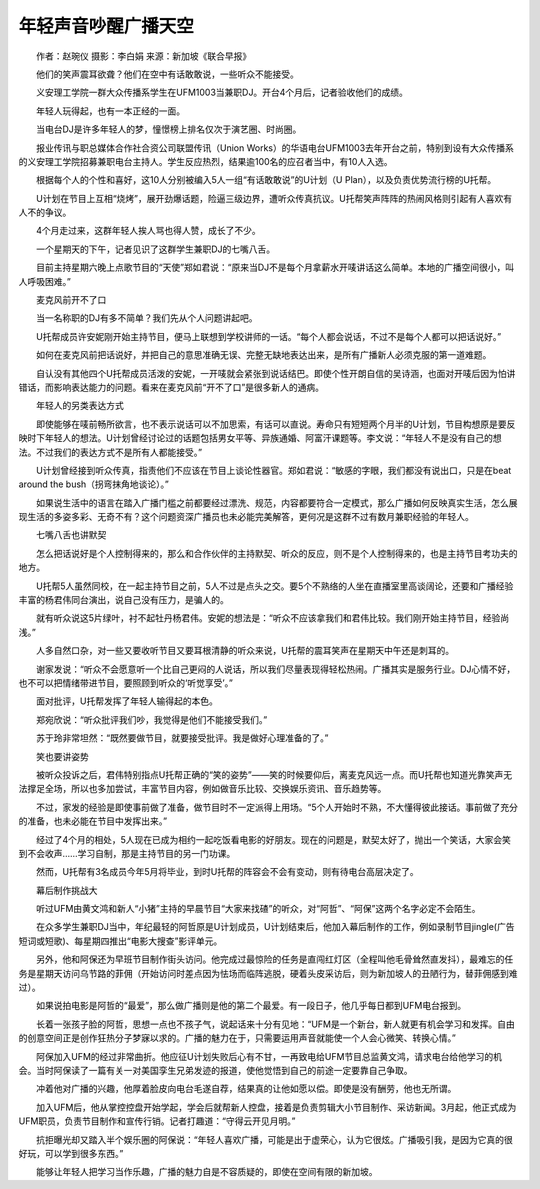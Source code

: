 年轻声音吵醒广播天空
---------------------

　　作者：赵琬仪 摄影：李白娟 来源：新加坡《联合早报》

　　他们的笑声震耳欲聋？他们在空中有话敢敢说，一些听众不能接受。

　　义安理工学院一群大众传播系学生在UFM1003当兼职DJ。开台4个月后，记者验收他们的成绩。

　　年轻人玩得起，也有一本正经的一面。

　　当电台DJ是许多年轻人的梦，憧憬榜上排名仅次于演艺圈、时尚圈。

　　报业传讯与职总媒体合作社合资公司联盟传讯（Union Works）的华语电台UFM1003去年开台之前，特别到设有大众传播系的义安理工学院招募兼职电台主持人。学生反应热烈，结果逾100名的应召者当中，有10人入选。

　　根据每个人的个性和喜好，这10人分别被编入5人一组“有话敢敢说”的U计划（U Plan），以及负责优势流行榜的U托帮。

　　U计划在节目上互相“烧烤”，展开劲爆话题，险逼三级边界，遭听众传真抗议。U托帮笑声阵阵的热闹风格则引起有人喜欢有人不的争议。

　　4个月走过来，这群年轻人挨人骂也得人赞，成长了不少。

　　一个星期天的下午，记者见识了这群学生兼职DJ的七嘴八舌。

　　目前主持星期六晚上点歌节目的“天使”郑如君说：“原来当DJ不是每个月拿薪水开唛讲话这么简单。本地的广播空间很小，叫人呼吸困难。”

　　麦克风前开不了口

　　当一名称职的DJ有多不简单？我们先从个人问题讲起吧。

　　U托帮成员许安妮刚开始主持节目，便马上联想到学校讲师的一话。“每个人都会说话，不过不是每个人都可以把话说好。”

　　如何在麦克风前把话说好，并把自己的意思准确无误、完整无缺地表达出来，是所有广播新人必须克服的第一道难题。

　　自认没有其他四个U托帮成员活泼的安妮，一开唛就会紧张到说话结巴。即使个性开朗自信的吴诗涵，也面对开唛后因为怕讲错话，而影响表达能力的问题。看来在麦克风前“开不了口”是很多新人的通病。

　　年轻人的另类表达方式

　　即使能够在唛前畅所欲言，也不表示说话可以不加思索，有话可以直说。寿命只有短短两个月半的U计划，节目构想原是要反映时下年轻人的想法。U计划曾经讨论过的话题包括男女平等、异族通婚、阿富汗课题等。李文说：“年轻人不是没有自己的想法。不过我们的表达方式不是所有人都能接受。”

　　U计划曾经接到听众传真，指责他们不应该在节目上谈论性器官。郑如君说：“敏感的字眼，我们都没有说出口，只是在beat around the bush（拐弯抹角地谈论）。”

　　如果说生活中的语言在踏入广播门槛之前都要经过漂洗、规范，内容都要符合一定模式，那么广播如何反映真实生活，怎么展现生活的多姿多彩、无奇不有？这个问题资深广播员也未必能完美解答，更何况是这群不过有数月兼职经验的年轻人。

　　七嘴八舌也讲默契

　　怎么把话说好是个人控制得来的，那么和合作伙伴的主持默契、听众的反应，则不是个人控制得来的，也是主持节目考功夫的地方。

　　U托帮5人虽然同校，在一起主持节目之前，5人不过是点头之交。要5个不熟络的人坐在直播室里高谈阔论，还要和广播经验丰富的杨君伟同台演出，说自己没有压力，是骗人的。

　　就有听众说这5片绿叶，衬不起牡丹杨君伟。安妮的想法是：“听众不应该拿我们和君伟比较。我们刚开始主持节目，经验尚浅。”

　　人多自然口杂，对一些又要收听节目又要耳根清静的听众来说，U托帮的震耳笑声在星期天中午还是刺耳的。

　　谢家发说：“听众不会愿意听一个比自己更闷的人说话，所以我们尽量表现得轻松热闹。广播其实是服务行业。DJ心情不好，也不可以把情绪带进节目，要照顾到听众的‘听觉享受’。”

　　面对批评，U托帮发挥了年轻人输得起的本色。

　　郑宛欣说：“听众批评我们吵，我觉得是他们不能接受我们。”

　　苏于玲非常坦然：“既然要做节目，就要接受批评。我是做好心理准备的了。”

　　笑也要讲姿势

　　被听众投诉之后，君伟特别指点U托帮正确的“笑的姿势”——笑的时候要仰后，离麦克风远一点。而U托帮也知道光靠笑声无法撑足全场，所以也多加尝试，丰富节目内容，例如做音乐比较、交换娱乐资讯、音乐趋势等。

　　不过，家发的经验是即使事前做了准备，做节目时不一定派得上用场。“5个人开始时不熟，不大懂得彼此接话。事前做了充分的准备，也未必能在节目中发挥出来。”

　　经过了4个月的相处，5人现在已成为相约一起吃饭看电影的好朋友。现在的问题是，默契太好了，抛出一个笑话，大家会笑到不会收声……学习自制，那是主持节目的另一门功课。

　　然而，U托帮有3名成员今年5月将毕业，到时U托帮的阵容会不会有变动，则有待电台高层决定了。

　　幕后制作挑战大

　　听过UFM由黄文鸿和新人“小猪”主持的早晨节目“大家来找碴”的听众，对“阿哲”、“阿保”这两个名字必定不会陌生。

　　在众多学生兼职DJ当中，年纪最轻的阿哲原是U计划成员，U计划结束后，他加入幕后制作的工作，例如录制节目jingle(广告短词或短歌)、每星期四推出“电影大搜查”影评单元。

　　另外，他和阿保还为早班节目制作街头访问。他完成过最惊险的任务是直闯红灯区（全程叫他毛骨耸然直发抖），最难忘的任务是星期天访问乌节路的菲佣（开始访问时差点因为怯场而临阵逃脱，硬着头皮采访后，则为新加坡人的丑陋行为，替菲佣感到难过）。

　　如果说拍电影是阿哲的“最爱”，那么做广播则是他的第二个最爱。有一段日子，他几乎每日都到UFM电台报到。

　　长着一张孩子脸的阿哲，思想一点也不孩子气，说起话来十分有见地：“UFM是一个新台，新人就更有机会学习和发挥。自由的创意空间正是创作狂热分子梦寐以求的。广播的魅力在于，只需要运用声音就能使一个人会心微笑、转换心情。”

　　阿保加入UFM的经过非常曲折。他应征U计划失败后心有不甘，一再致电给UFM节目总监黄文鸿，请求电台给他学习的机会。当时阿保读了一篇有关一对美国孪生兄弟发迹的报道，使他觉悟到自己的前途一定要靠自己争取。

　　冲着他对广播的兴趣，他厚着脸皮向电台毛遂自荐，结果真的让他如愿以偿。即使是没有酬劳，他也无所谓。

　　加入UFM后，他从掌控控盘开始学起，学会后就帮新人控盘，接着是负责剪辑大小节目制作、采访新闻。3月起，他正式成为UFM职员，负责节目制作和宣传行销。记者打趣道：“守得云开见月明。”

　　抗拒曝光却又踏入半个娱乐圈的阿保说：“年轻人喜欢广播，可能是出于虚荣心，认为它很炫。广播吸引我，是因为它真的很好玩，可以学到很多东西。”

　　能够让年轻人把学习当作乐趣，广播的魅力自是不容质疑的，即使在空间有限的新加坡。

